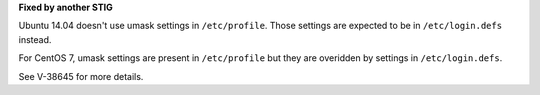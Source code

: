 **Fixed by another STIG**

Ubuntu 14.04 doesn't use umask settings in ``/etc/profile``. Those settings
are expected to be in ``/etc/login.defs`` instead.

For CentOS 7, umask settings are present in ``/etc/profile`` but they are
overidden by settings in ``/etc/login.defs``.

See V-38645 for more details.

